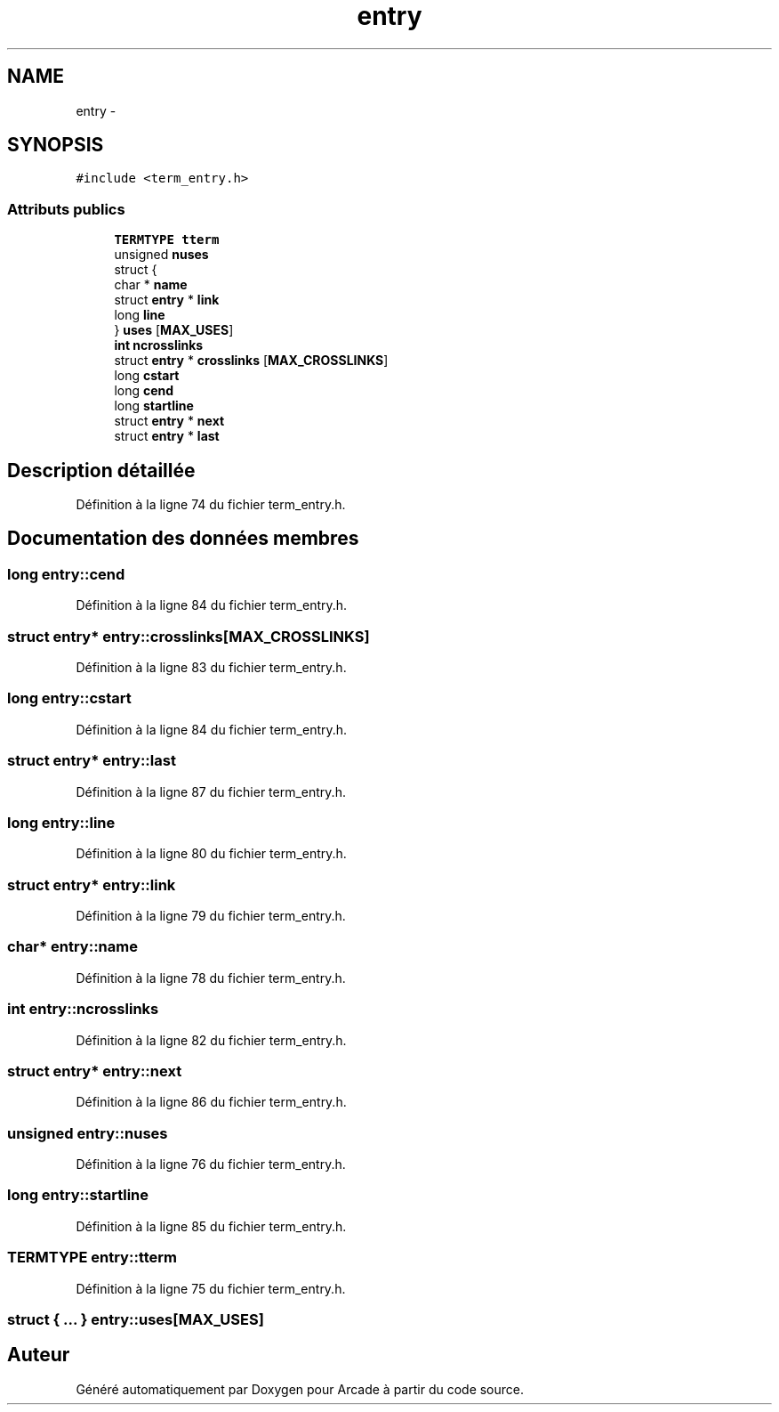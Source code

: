 .TH "entry" 3 "Jeudi 31 Mars 2016" "Version 1" "Arcade" \" -*- nroff -*-
.ad l
.nh
.SH NAME
entry \- 
.SH SYNOPSIS
.br
.PP
.PP
\fC#include <term_entry\&.h>\fP
.SS "Attributs publics"

.in +1c
.ti -1c
.RI "\fBTERMTYPE\fP \fBtterm\fP"
.br
.ti -1c
.RI "unsigned \fBnuses\fP"
.br
.ti -1c
.RI "struct {"
.br
.ti -1c
.RI "   char * \fBname\fP"
.br
.ti -1c
.RI "   struct \fBentry\fP * \fBlink\fP"
.br
.ti -1c
.RI "   long \fBline\fP"
.br
.ti -1c
.RI "} \fBuses\fP [\fBMAX_USES\fP]"
.br
.ti -1c
.RI "\fBint\fP \fBncrosslinks\fP"
.br
.ti -1c
.RI "struct \fBentry\fP * \fBcrosslinks\fP [\fBMAX_CROSSLINKS\fP]"
.br
.ti -1c
.RI "long \fBcstart\fP"
.br
.ti -1c
.RI "long \fBcend\fP"
.br
.ti -1c
.RI "long \fBstartline\fP"
.br
.ti -1c
.RI "struct \fBentry\fP * \fBnext\fP"
.br
.ti -1c
.RI "struct \fBentry\fP * \fBlast\fP"
.br
.in -1c
.SH "Description détaillée"
.PP 
Définition à la ligne 74 du fichier term_entry\&.h\&.
.SH "Documentation des données membres"
.PP 
.SS "long entry::cend"

.PP
Définition à la ligne 84 du fichier term_entry\&.h\&.
.SS "struct \fBentry\fP* entry::crosslinks[\fBMAX_CROSSLINKS\fP]"

.PP
Définition à la ligne 83 du fichier term_entry\&.h\&.
.SS "long entry::cstart"

.PP
Définition à la ligne 84 du fichier term_entry\&.h\&.
.SS "struct \fBentry\fP* entry::last"

.PP
Définition à la ligne 87 du fichier term_entry\&.h\&.
.SS "long entry::line"

.PP
Définition à la ligne 80 du fichier term_entry\&.h\&.
.SS "struct \fBentry\fP* entry::link"

.PP
Définition à la ligne 79 du fichier term_entry\&.h\&.
.SS "char* entry::name"

.PP
Définition à la ligne 78 du fichier term_entry\&.h\&.
.SS "\fBint\fP entry::ncrosslinks"

.PP
Définition à la ligne 82 du fichier term_entry\&.h\&.
.SS "struct \fBentry\fP* entry::next"

.PP
Définition à la ligne 86 du fichier term_entry\&.h\&.
.SS "unsigned entry::nuses"

.PP
Définition à la ligne 76 du fichier term_entry\&.h\&.
.SS "long entry::startline"

.PP
Définition à la ligne 85 du fichier term_entry\&.h\&.
.SS "\fBTERMTYPE\fP entry::tterm"

.PP
Définition à la ligne 75 du fichier term_entry\&.h\&.
.SS "struct { \&.\&.\&. }   entry::uses[\fBMAX_USES\fP]"


.SH "Auteur"
.PP 
Généré automatiquement par Doxygen pour Arcade à partir du code source\&.
